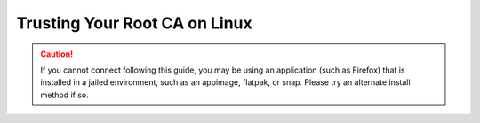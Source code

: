 .. _ca-linux:

==============================
Trusting Your Root CA on Linux
==============================

.. caution:: If you cannot connect following this guide, you may be using an application (such as Firefox) that is installed in a jailed environment, such as an appimage, flatpak, or snap. Please try an alternate install method if so.

.. tabs::

    .. group-tab:: Debian/Ubuntu

        These instructions will work for most Debian-based Linux distributions, such as Debian, Linux Mint, PopOS, Ubuntu, etc.

        #. Ensure you have :ref:`downloaded your Root CA <root-ca-download>`

        #. Perform the following commands in the Terminal:

            .. code-block:: bash

                sudo apt update
                sudo apt install -y ca-certificates p11-kit

        #. Move into the folder where you downloaded your Start9 server's Root CA (usually ``~/Downloads``), and run the following commands to add your Start9 server's CA certificate to the OS trust store:

            .. caution:: BE CERTAIN to replace ``adjective-noun`` with your server's unique hostname in the 3rd and 4th commands below!

            .. code-block:: bash
            
                cd ~/Downloads
                sudo mkdir -p /usr/share/ca-certificates/start9
                sudo cp "adjective-noun.local.crt" /usr/share/ca-certificates/start9/
                sudo bash -c "echo 'start9/adjective-noun.local.crt' >> /etc/ca-certificates.conf"
                sudo update-ca-certificates

            In the output it should say ``1 added`` if it was successful.  For most applications, you will now be able to securely connect via ``https``.

        #. If using Firefox (recommended), complete :ref:`this final step <ca-ff>`

    .. group-tab:: Arch/Garuda

        #. Ensure you have :ref:`downloaded your Root CA <root-ca-download>`

        #. From the folder you have downloaded your Start9 server's Root CA, run the following commands. Take care to replace `adjective-noun` with your server's unique adjective-noun combination in the command below.  If you have changed the certificate's filename, be sure to change it here.

            .. code-block:: bash

                sudo pacman -S ca-certificates
                sudo cp "adjective-noun.local.crt" /etc/ca-certificates/trust-source/anchors/
                sudo update-ca-trust

            Despite no output from the last command, you can test your app right away.

    .. group-tab:: CentOS/Fedora

        #. Ensure you have :ref:`downloaded your Root CA <root-ca-download>`
        
        #. In `/etc/systemd/resolved.conf`, ensure you have ``MulticastDNS=Yes``

        #. Restart systemd-resolved

            .. code-block:: bash
                
                sudo systemctl restart systemd-resolved

        #. From the folder you have downloaded your Start9 server's Root CA, run the following commands.  Take care to replace `adjective-noun`` with your server's unique adjective-noun combination in the command below.  If you have changed the certificate's filename, be sure to change it here.

            .. code-block:: bash
                
                sudo yum install ca-certificates
                sudo cp "adjective-noun.local.crt" /etc/pki/ca-trust/source/anchors/
                sudo update-ca-trust

